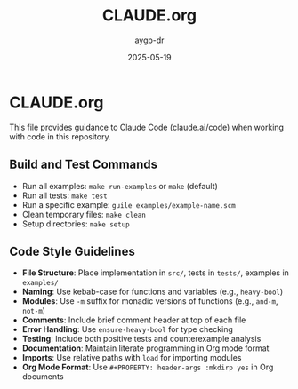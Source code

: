 #+TITLE: CLAUDE.org
#+AUTHOR: aygp-dr
#+DATE: 2025-05-19
#+PROPERTY: header-args :mkdirp yes

* CLAUDE.org

This file provides guidance to Claude Code (claude.ai/code) when working with code in this repository.

** Build and Test Commands

- Run all examples: =make run-examples= or =make= (default)
- Run all tests: =make test=
- Run a specific example: =guile examples/example-name.scm=
- Clean temporary files: =make clean=
- Setup directories: =make setup=

** Code Style Guidelines

- *File Structure*: Place implementation in =src/=, tests in =tests/=, examples in =examples/=
- *Naming*: Use kebab-case for functions and variables (e.g., =heavy-bool=)
- *Modules*: Use =-m= suffix for monadic versions of functions (e.g., =and-m=, =not-m=)
- *Comments*: Include brief comment header at top of each file
- *Error Handling*: Use =ensure-heavy-bool= for type checking
- *Testing*: Include both positive tests and counterexample analysis
- *Documentation*: Maintain literate programming in Org mode format
- *Imports*: Use relative paths with =load= for importing modules
- *Org Mode Format*: Use =#+PROPERTY: header-args :mkdirp yes= in Org documents